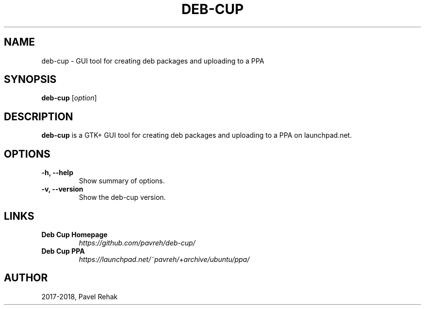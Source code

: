 .\" (C) Copyright 2018 Pavel Rehak <pavel-rehak@email.cz>,
.\"
.TH DEB-CUP 1 "April 25 2018"
.\" Please adjust this date whenever revising the manpage.
.\"
.SH NAME
deb-cup \- GUI tool for creating deb packages and uploading to a PPA
.SH SYNOPSIS
.B deb-cup
.RI [ option ]
.SH DESCRIPTION
.B deb-cup
is a GTK+ GUI tool for creating deb packages and uploading to a PPA on
launchpad.net.
.PP
.SH OPTIONS
.TP
.B \-h, \-\-help
Show summary of options.
.TP
.B \-v, \-\-version
Show the deb-cup version.
.SH LINKS
.TP
.B Deb Cup Homepage
\fI\%https://github.com/pavreh/deb\-cup/\fP
.TP
.B Deb Cup PPA
\fI\%https://launchpad.net/~pavreh/+archive/ubuntu/ppa/\fP
.SH AUTHOR
2017-2018, Pavel Rehak

